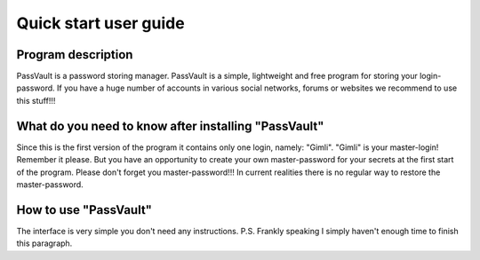 Quick start user guide
======================

Program description
-------------------

PassVault is a password storing manager. PassVault is a simple, lightweight and free program for storing your
login-password. If you have a huge number of accounts in various social networks, forums or websites we recommend
to use this stuff!!!

What do you need to know after installing "PassVault"
-----------------------------------------------------

Since this is the first version of the program it contains only one login, namely: "Gimli".
"Gimli" is your master-login! Remember it please.
But you have an opportunity to create your own master-password for your secrets at the first start of the
program. Please don't forget you master-password!!! In current realities there is no regular way to restore the
master-password.

How to use "PassVault"
----------------------

The interface is very simple you don't need any instructions.
P.S. Frankly speaking I simply haven't enough time to finish this paragraph.